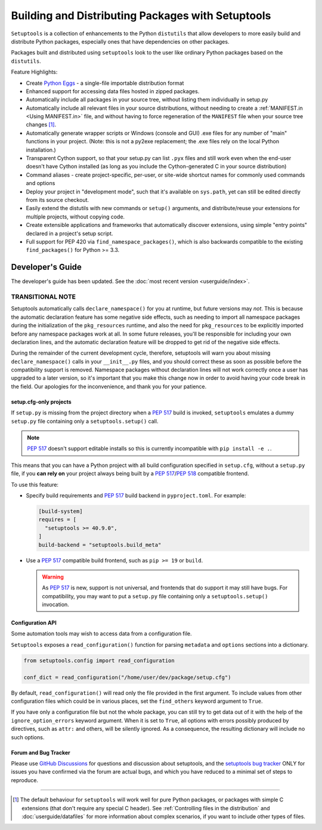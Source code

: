 ==================================================
Building and Distributing Packages with Setuptools
==================================================

``Setuptools`` is a collection of enhancements to the Python ``distutils``
that allow developers to more easily build and
distribute Python packages, especially ones that have dependencies on other
packages.

Packages built and distributed using ``setuptools`` look to the user like
ordinary Python packages based on the ``distutils``.

Feature Highlights:

* Create `Python Eggs <http://peak.telecommunity.com/DevCenter/PythonEggs>`_ -
  a single-file importable distribution format

* Enhanced support for accessing data files hosted in zipped packages.

* Automatically include all packages in your source tree, without listing them
  individually in setup.py

* Automatically include all relevant files in your source distributions,
  without needing to create a :ref:`MANIFEST.in <Using MANIFEST.in>` file,
  and without having to force regeneration of the ``MANIFEST`` file when your
  source tree changes [#manifest]_.

* Automatically generate wrapper scripts or Windows (console and GUI) .exe
  files for any number of "main" functions in your project.  (Note: this is not
  a py2exe replacement; the .exe files rely on the local Python installation.)

* Transparent Cython support, so that your setup.py can list ``.pyx`` files and
  still work even when the end-user doesn't have Cython installed (as long as
  you include the Cython-generated C in your source distribution)

* Command aliases - create project-specific, per-user, or site-wide shortcut
  names for commonly used commands and options

* Deploy your project in "development mode", such that it's available on
  ``sys.path``, yet can still be edited directly from its source checkout.

* Easily extend the distutils with new commands or ``setup()`` arguments, and
  distribute/reuse your extensions for multiple projects, without copying code.

* Create extensible applications and frameworks that automatically discover
  extensions, using simple "entry points" declared in a project's setup script.

* Full support for PEP 420 via ``find_namespace_packages()``, which is also backwards
  compatible to the existing ``find_packages()`` for Python >= 3.3.

-----------------
Developer's Guide
-----------------

The developer's guide has been updated. See the :doc:`most recent version <userguide/index>`.































TRANSITIONAL NOTE
~~~~~~~~~~~~~~~~~

Setuptools automatically calls ``declare_namespace()`` for you at runtime,
but future versions may *not*.  This is because the automatic declaration
feature has some negative side effects, such as needing to import all namespace
packages during the initialization of the ``pkg_resources`` runtime, and also
the need for ``pkg_resources`` to be explicitly imported before any namespace
packages work at all.  In some future releases, you'll be responsible
for including your own declaration lines, and the automatic declaration feature
will be dropped to get rid of the negative side effects.

During the remainder of the current development cycle, therefore, setuptools
will warn you about missing ``declare_namespace()`` calls in your
``__init__.py`` files, and you should correct these as soon as possible
before the compatibility support is removed.
Namespace packages without declaration lines will not work
correctly once a user has upgraded to a later version, so it's important that
you make this change now in order to avoid having your code break in the field.
Our apologies for the inconvenience, and thank you for your patience.

















setup.cfg-only projects
=======================

.. versionadded:: 40.9.0

If ``setup.py`` is missing from the project directory when a :pep:`517`
build is invoked, ``setuptools`` emulates a dummy ``setup.py`` file containing
only a ``setuptools.setup()`` call.

.. note::

    :pep:`517` doesn't support editable installs so this is currently
    incompatible with ``pip install -e .``.

This means that you can have a Python project with all build configuration
specified in ``setup.cfg``, without a ``setup.py`` file, if you **can rely
on** your project always being built by a :pep:`517`/:pep:`518` compatible
frontend.

To use this feature:

* Specify build requirements and :pep:`517` build backend in
  ``pyproject.toml``.
  For example:

  .. code-block:: toml

      [build-system]
      requires = [
        "setuptools >= 40.9.0",
      ]
      build-backend = "setuptools.build_meta"

* Use a :pep:`517` compatible build frontend, such as ``pip >= 19`` or ``build``.

  .. warning::

      As :pep:`517` is new, support is not universal, and frontends that
      do support it may still have bugs. For compatibility, you may want to
      put a ``setup.py`` file containing only a ``setuptools.setup()``
      invocation.


Configuration API
=================

Some automation tools may wish to access data from a configuration file.

``Setuptools`` exposes a ``read_configuration()`` function for
parsing ``metadata`` and ``options`` sections into a dictionary.


.. code-block:: python

    from setuptools.config import read_configuration

    conf_dict = read_configuration("/home/user/dev/package/setup.cfg")


By default, ``read_configuration()`` will read only the file provided
in the first argument. To include values from other configuration files
which could be in various places, set the ``find_others`` keyword argument
to ``True``.

If you have only a configuration file but not the whole package, you can still
try to get data out of it with the help of the ``ignore_option_errors`` keyword
argument. When it is set to ``True``, all options with errors possibly produced
by directives, such as ``attr:`` and others, will be silently ignored.
As a consequence, the resulting dictionary will include no such options.











Forum and Bug Tracker
=====================

Please use `GitHub Discussions`_ for questions and discussion about
setuptools, and the `setuptools bug tracker`_ ONLY for issues you have
confirmed via the forum are actual bugs, and which you have reduced to a minimal
set of steps to reproduce.

.. _GitHub Discussions: https://github.com/pypa/setuptools/discussions
.. _setuptools bug tracker: https://github.com/pypa/setuptools/


----


.. [#manifest] The default behaviour for ``setuptools`` will work well for pure
   Python packages, or packages with simple C extensions (that don't require
   any special C header). See :ref:`Controlling files in the distribution` and
   :doc:`userguide/datafiles` for more information about complex scenarios, if
   you want to include other types of files.
